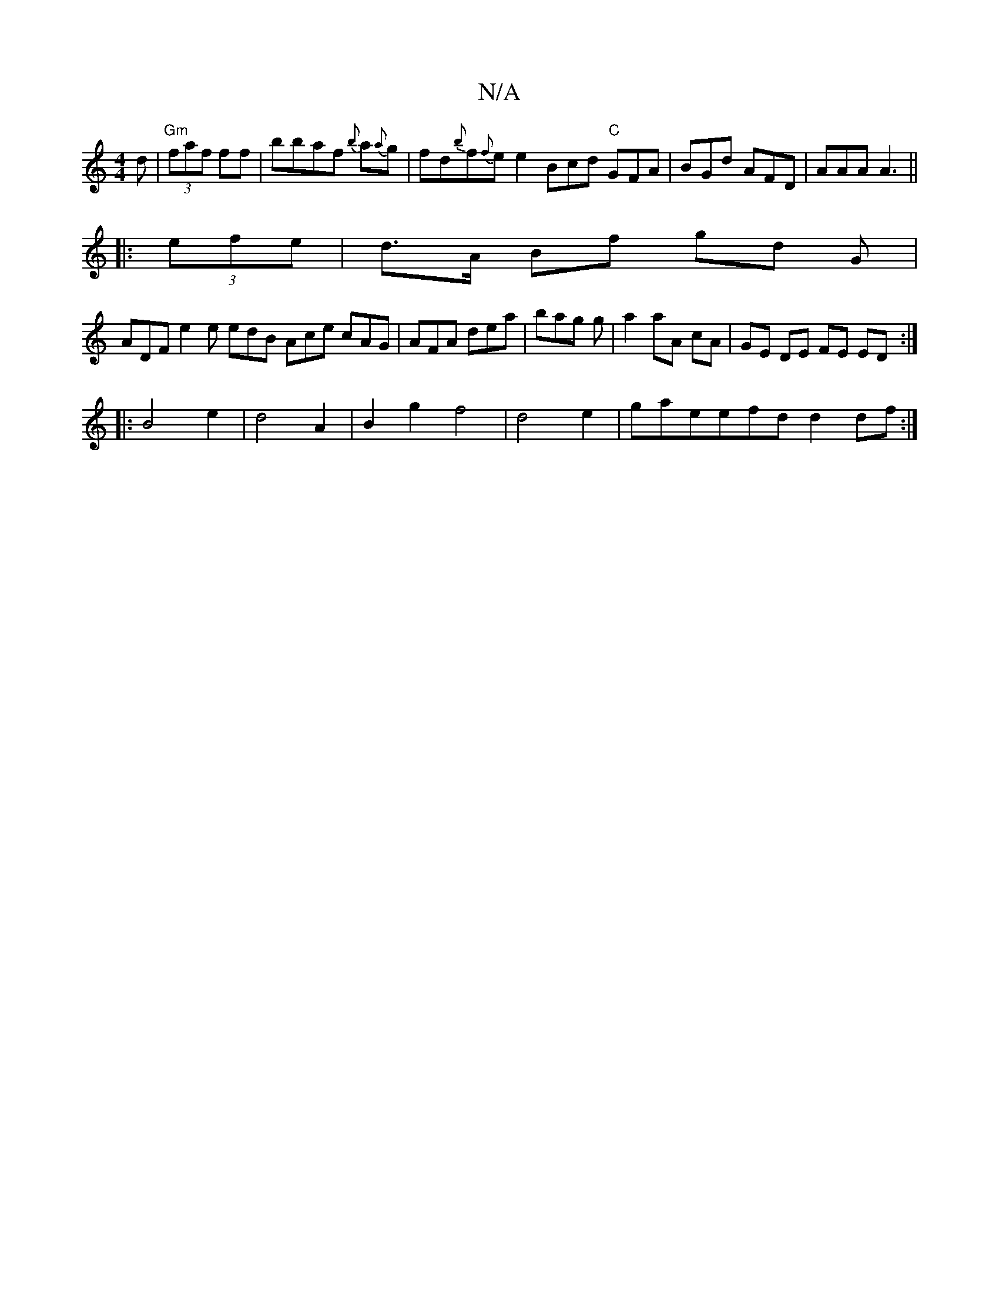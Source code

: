 X:1
T:N/A
M:4/4
R:N/A
K:Cmajor
2 d|"Gm"(3faf ff |bbaf {b}a{a}g|fd{b}f{f}e e2 Bcd "C"GFA|BGd AFD|AAA A3||
|: |:(3efe|d>A Bf gd G|
ADF e2 e edB Ace cAG|AFA dea|bag g|a2 aA cA|GE DE FE ED:|
|:B4e2|d4A2|B2 g2 f4|d4e2|gaeefd d2 df:|

A2